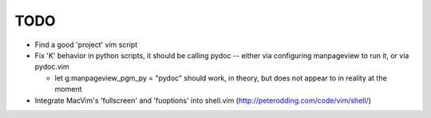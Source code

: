 TODO
----

- Find a good 'project' vim script
- Fix 'K' behavior in python scripts, it should be calling pydoc -- either via
  configuring manpageview to run it, or via pydoc.vim

  - let g:manpageview_pgm_py = "pydoc" should work, in theory, but does not
    appear to in reality at the moment

- Integrate MacVim's 'fullscreen' and 'fuoptions' into shell.vim
  (http://peterodding.com/code/vim/shell/)
